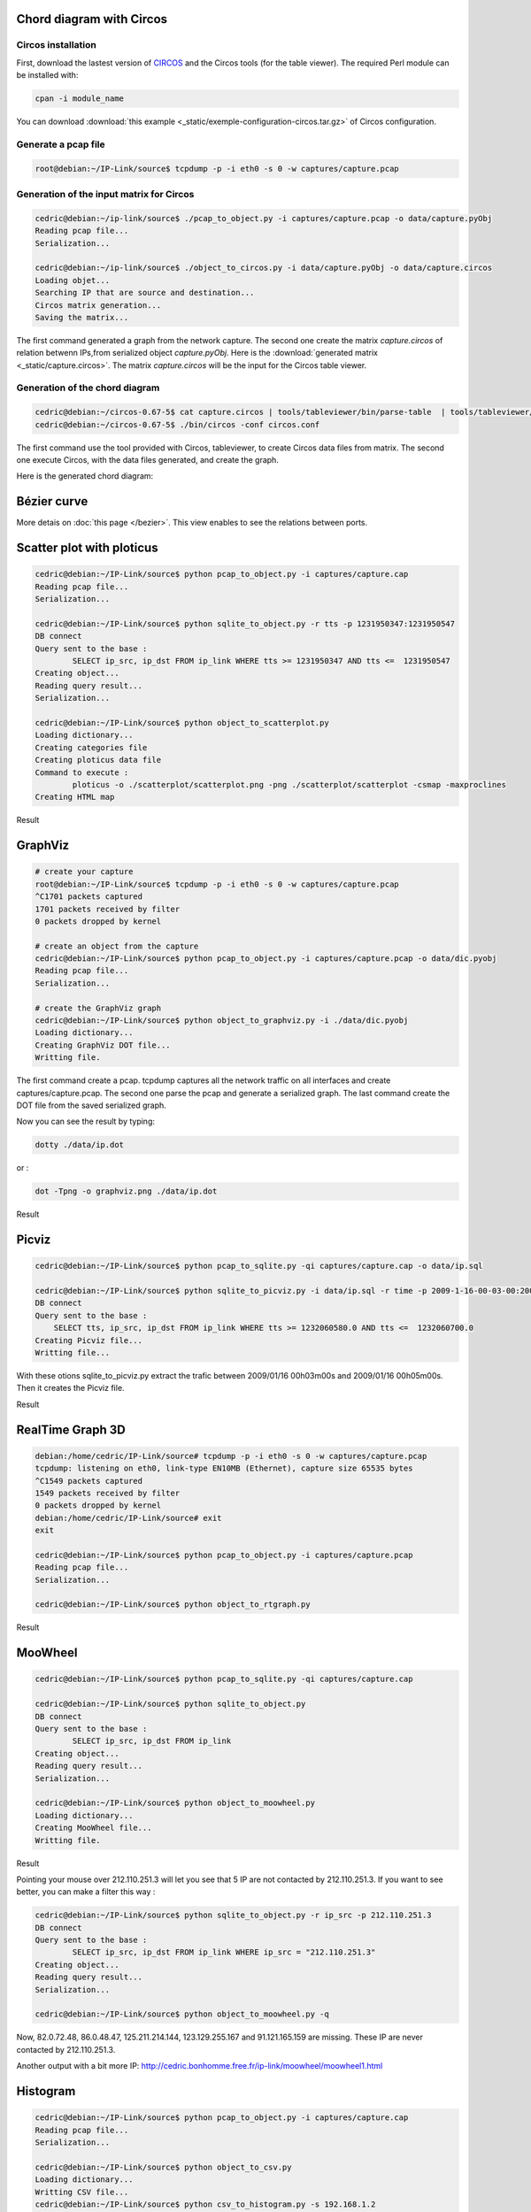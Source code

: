 Chord diagram with Circos
=========================

Circos installation
-------------------

First, download the lastest version of `CIRCOS <http://www.circos.ca>`_ and the Circos tools (for the table viewer).
The required Perl module can be installed with:

.. code-block:: bash

    cpan -i module_name

You can download :download:`this example <_static/exemple-configuration-circos.tar.gz>` of Circos configuration.

Generate a pcap file
---------------

.. code-block:: bash

    root@debian:~/IP-Link/source$ tcpdump -p -i eth0 -s 0 -w captures/capture.pcap


Generation of the input matrix for Circos
-----------------------------------------

.. code-block:: bash

    cedric@debian:~/ip-link/source$ ./pcap_to_object.py -i captures/capture.pcap -o data/capture.pyObj
    Reading pcap file...
    Serialization...

    cedric@debian:~/ip-link/source$ ./object_to_circos.py -i data/capture.pyObj -o data/capture.circos
    Loading objet...
    Searching IP that are source and destination...
    Circos matrix generation...
    Saving the matrix...

The first command generated a graph from the network capture.
The second one create the matrix *capture.circos* of relation betwenn IPs,from serialized
object *capture.pyObj*. Here is the :download:`generated matrix <_static/capture.circos>`.
The matrix *capture.circos* will be the input for the Circos table viewer.

Generation of the chord diagram
-------------------------------

.. code-block:: bash

    cedric@debian:~/circos-0.67-5$ cat capture.circos | tools/tableviewer/bin/parse-table  | tools/tableviewer/bin/make-conf -dir data
    cedric@debian:~/circos-0.67-5$ ./bin/circos -conf circos.conf

The first command use the tool provided with Circos, tableviewer, to create Circos data files from matrix.
The second one execute Circos, with the data files generated, and create the graph.

Here is the generated chord diagram:

.. image:: _static/images/tBot-Circos.png
   :align: center



Bézier curve
============

More detais on :doc:`this page </bezier>`. This view enables to see the relations between ports.


Scatter plot with ploticus
==========================



.. code-block:: bash

    cedric@debian:~/IP-Link/source$ python pcap_to_object.py -i captures/capture.cap
    Reading pcap file...
    Serialization...

    cedric@debian:~/IP-Link/source$ python sqlite_to_object.py -r tts -p 1231950347:1231950547
    DB connect
    Query sent to the base :
            SELECT ip_src, ip_dst FROM ip_link WHERE tts >= 1231950347 AND tts <=  1231950547
    Creating object...
    Reading query result...
    Serialization...

    cedric@debian:~/IP-Link/source$ python object_to_scatterplot.py
    Loading dictionary...
    Creating categories file
    Creating ploticus data file
    Command to execute :
            ploticus -o ./scatterplot/scatterplot.png -png ./scatterplot/scatterplot -csmap -maxproclines
    Creating HTML map

Result

.. image:: _static/images/scatterplot.png
   :align: center


GraphViz
========

.. code-block:: bash

    # create your capture
    root@debian:~/IP-Link/source$ tcpdump -p -i eth0 -s 0 -w captures/capture.pcap
    ^C1701 packets captured
    1701 packets received by filter
    0 packets dropped by kernel

    # create an object from the capture
    cedric@debian:~/IP-Link/source$ python pcap_to_object.py -i captures/capture.pcap -o data/dic.pyobj
    Reading pcap file...
    Serialization...

    # create the GraphViz graph
    cedric@debian:~/IP-Link/source$ python object_to_graphviz.py -i ./data/dic.pyobj
    Loading dictionary...
    Creating GraphViz DOT file...
    Writting file.

The first command create a pcap. tcpdump captures all the network traffic on all interfaces and create captures/capture.pcap.
The second one parse the pcap and generate a serialized graph.
The last command create the DOT file from the saved serialized graph.

Now you can see the result by typing:

.. code-block:: bash

    dotty ./data/ip.dot


or :

.. code-block:: bash

    dot -Tpng -o graphviz.png ./data/ip.dot

Result

.. image:: _static/images/ip.png
   :align: center
   :width: 80%


Picviz
======

.. code-block:: bash

    cedric@debian:~/IP-Link/source$ python pcap_to_sqlite.py -qi captures/capture.cap -o data/ip.sql

    cedric@debian:~/IP-Link/source$ python sqlite_to_picviz.py -i data/ip.sql -r time -p 2009-1-16-00-03-00:2009-1-16-00-05-00
    DB connect
    Query sent to the base :
        SELECT tts, ip_src, ip_dst FROM ip_link WHERE tts >= 1232060580.0 AND tts <=  1232060700.0
    Creating Picviz file...
    Writting file...

With these otions sqlite_to_picviz.py extract the trafic between 2009/01/16 00h03m00s and 2009/01/16 00h05m00s. Then it creates the Picviz file.

Result

.. image:: _static/images/picviz1.png
   :align: center


RealTime Graph 3D
=================

.. code-block:: bash

    debian:/home/cedric/IP-Link/source# tcpdump -p -i eth0 -s 0 -w captures/capture.pcap
    tcpdump: listening on eth0, link-type EN10MB (Ethernet), capture size 65535 bytes
    ^C1549 packets captured
    1549 packets received by filter
    0 packets dropped by kernel
    debian:/home/cedric/IP-Link/source# exit
    exit

    cedric@debian:~/IP-Link/source$ python pcap_to_object.py -i captures/capture.pcap
    Reading pcap file...
    Serialization...

    cedric@debian:~/IP-Link/source$ python object_to_rtgraph.py

Result

.. image:: _static/images/rtgraph.png
   :align: center
   :width: 80%


MooWheel
========

.. code-block:: bash

    cedric@debian:~/IP-Link/source$ python pcap_to_sqlite.py -qi captures/capture.cap

    cedric@debian:~/IP-Link/source$ python sqlite_to_object.py
    DB connect
    Query sent to the base :
            SELECT ip_src, ip_dst FROM ip_link
    Creating object...
    Reading query result...
    Serialization...

    cedric@debian:~/IP-Link/source$ python object_to_moowheel.py
    Loading dictionary...
    Creating MooWheel file...
    Writting file.

Result

.. image:: _static/images/moowheel.png
   :align: center

Pointing your mouse over 212.110.251.3 will let you see that 5 IP are not contacted by 212.110.251.3.
If you want to see better, you can make a filter this way :

.. code-block:: bash

    cedric@debian:~/IP-Link/source$ python sqlite_to_object.py -r ip_src -p 212.110.251.3
    DB connect
    Query sent to the base :
            SELECT ip_src, ip_dst FROM ip_link WHERE ip_src = "212.110.251.3"
    Creating object...
    Reading query result...
    Serialization...

    cedric@debian:~/IP-Link/source$ python object_to_moowheel.py -q

Now, 82.0.72.48, 86.0.48.47, 125.211.214.144, 123.129.255.167 and 91.121.165.159 are missing. These IP are never contacted by 212.110.251.3.

Another output with a bit more IP: http://cedric.bonhomme.free.fr/ip-link/moowheel/moowheel1.html


Histogram
=========

.. code-block:: bash

    cedric@debian:~/IP-Link/source$ python pcap_to_object.py -i captures/capture.cap
    Reading pcap file...
    Serialization...

    cedric@debian:~/IP-Link/source$ python object_to_csv.py
    Loading dictionary...
    Writting CSV file...
    cedric@debian:~/IP-Link/source$ python csv_to_histogram.py -s 192.168.1.2

Result

.. image:: _static/images/histogram.png
   :align: center

Here, for the moment, the legend is not display because histograms are used with the HTML gallery.


Filter by date
==============

.. code-block:: bash

    cedric@debian:~/IP-Link/source$ python sqlite_to_object.py -i data/ip.sql -r time -p 2009-1-15-22-00-00:2009-1-16-02-00-00
    DB connect
    Request sent to the base :
        SELECT ip_src, ip_dst FROM ip_link WHERE tts >= 1232053200.0 AND tts <=  1232067600.0
    Creating object...
    Reading the result of the query...
    Serialization...

    cedric@debian:~/IP-Link/source$ python object_to_graphviz.py -q

    cedric@debian:~/IP-Link/source$ dot -Tpng data/ip.dot -o pic.png

Result

.. image:: _static/images/pic.png
   :align: center
   :width: 80%

The generated graph represent the trafic between 2009/01/15 22h00m00s and 2009/01/16 02h00m00s.
